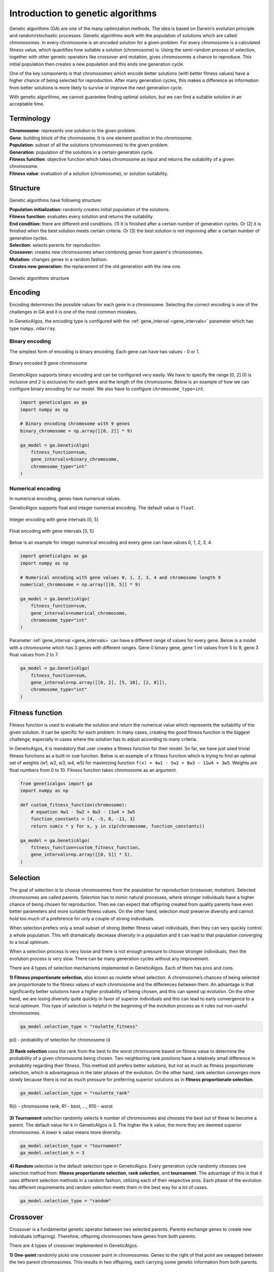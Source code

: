 Introduction to genetic algorithms
==================================

Genetic algorithms (GA) are one of the many optimization methods. The idea is based on Darwin’s
evolution principle and random/stochastic processes. Genetic algorithms work with the population of solutions
which are called chromosomes. In every chromosome is an encoded solution for a given problem.
For every chromosome is a calculated fitness value, which quantifies how suitable a solution
(chromosome) is. Using the semi-random process of selection, together with other genetic operators
like crossover and mutation, gives chromosomes a chance to reproduce. This initial population
then creates a new population and this ends one generation cycle.

One of the key components is that chromosomes which encode better solutions (with better fitness
values) have a higher chance of being selected for reproduction. After many generation cycles,
this makes a difference as information from better solutions is more likely to survive or improve
the next generation cycle.

With genetic algorithms, we cannot guarantee finding optimal solution, but we can find a suitable
solution in an acceptable time.

Terminology
___________

| **Chromosome**: represents one solution to the given problem.
| **Gene**: building block of the chromosome. It is one element position in the chromosome.
| **Population**: subset of all the solutions (chromosomes) to the given problem.
| **Generation**: population of the solutions in a certain generation cycle.
| **Fitness function**: objective function which takes chromosome as input and returns the suitability of a given chromosome.
| **Fitness value**: evaluation of a solution (chromosome), or solution suitability.

Structure
_________

Genetic algorithms have following structure:

| **Population initialization:** randomly creates initial population of the solutions.
| **Fitness function:** evaluates every solution and returns the suitability.
| **End condition:** there are different end conditions. (1) It is finished after a certain number of generation cycles. Or (2) it is finished when the best solution meets certain criteria. Or (3) the best solution is not improving after a certain number of generation cycles.
| **Selection:** selects parents for reproduction.
| **Crossover:** creates new chromosomes when combining genes from parent's chromosomes.
| **Mutation:** changes genes in a random fashion.
| **Creates new generation:** the replacement of the old generation with the new one.

.. figure:: _static/structure.png
    :align: center

    Genetic algorithms structure

.. _encoding:

Encoding
________

Encoding determines the possible values for each gene in a chromosome. Selecting the correct encoding
is one of the challenges in GA and it is one of the most common mistakes.

In GeneticAlgos, the encoding type is configured with the :ref:`gene_interval <gene_intervals>` parameter which has type
``numpy.ndarray``.

Binary encoding
###############

The simplest form of encoding is binary encoding. Each gene can have two values - 0 or 1.


.. figure:: _static/binary_encoding.png
    :align: center

    Binary encoded 9 gene chromosome

GeneticAlgos supports binary encoding and can be configured very easily. We have to specify the
range [0, 2] (0 is inclusive and 2 is exclusive) for each gene and the length of the chromosome.
Below is an example of how we can configure binary encoding for our model. We also have to
configure ``chromosome_type=int``.

.. code-block:: python

    import geneticalgos as ga
    import numpy as np

    # Binary encoding chromosome with 9 genes
    binary_chromosome = np.array([[0, 2]] * 9)

    ga_model = ga.GeneticAlgo(
        fitness_function=sum,
        gene_intervals=binary_chromosome,
        chromosome_type="int"
    )


Numerical encoding
##################

In numerical encoding, genes have numerical values.

GeneticAlgos supports float and integer numerical encoding. The default value is ``float``.


.. figure:: _static/integer_encoding.png
    :align: center

    Integer encoding with gene intervals [0, 5]

.. figure:: _static/float_encoding.png
    :align: center

    Float encoding with gene intervals [0, 5]

Below is an example for integer numerical encoding and every gene can have values 0, 1, 2, 3, 4.

.. code-block:: python

    import geneticalgos as ga
    import numpy as np

    # Numerical encoding with gene values 0, 1, 2, 3, 4 and chromosome length 9
    numerical_chromosome = np.array([[0, 5]] * 9)

    ga_model = ga.GeneticAlgo(
        fitness_function=sum,
        gene_intervals=numerical_chromosome,
        chromosome_type="int"
    )

Parameter :ref:`gene_interval <gene_intervals>` can have a different range of values for every gene.
Below is a model with a chromosome which has 3 genes with different ranges. Gene 0 binary gene,
gene 1 int values from 5 to 9, gene 3 float values from 2 to 7.

.. code-block:: python

    ga_model = ga.GeneticAlgo(
        fitness_function=sum,
        gene_intervals=np.array([[0, 2], [5, 10], [2, 8]]),
        chromosome_type="int"
    )

.. _fitness_function:

Fitness function
________________

Fitness function is used to evaluate the solution and return the numerical value which represents
the suitability of the given solution. It can be specific for each problem. In many cases, creating
the good fitness function is the biggest challenge, especially in cases where the solution has to
adjust according to many criteria.

In GeneticAlgos, it is mandatory that user creates a fitness function for their model. So far, we
have just used trivial fitness functions as a built-in  ``sum`` function. Below is an example of a fitness
function which is trying to find an optimal set of weights (w1, w2, w3, w4, w5) for maximizing function
``f(x) = 4w1 - 5w2 + 8w3 - 11w4 + 3w5``. Weights are float numbers from 0 to 10. Fitness function
takes chromosome as an argument.

.. code-block:: python

    from geneticalgos import ga
    import numpy as np

    def custom_fitness_function(chromosome):
        # equation 4w1 - 5w2 + 8w3 - 11w4 + 3w5
        function_constants = [4, -5, 8, -11, 3]
        return sum(x * y for x, y in zip(chromosome, function_constants))

    ga_model = ga.GeneticAlgo(
        fitness_function=custom_fitness_function,
        gene_intervals=np.array([[0, 5]] * 5),
    )


.. _selection:

Selection
_________

The goal of selection is to choose chromosomes from the population for reproduction (crossover,
mutation). Selected chromosomes are called parents. Selection has to mimic natural processes,
where stronger individuals have a higher chance of being chosen for reproduction. Then we can
expect that offspring created from quality parents have even better parameters and more suitable
fitness values. On the other hand, selection must preserve diversity and cannot hold too much
of a preference for only a couple of strong individuals.

When selection prefers only a small subset of strong (better fitness value) individuals, then they
can very quickly control a whole population. This will dramatically decrease diversity in a population
and it can lead to that population converging to a local optimum.

When a selection process is very loose and there is not enough pressure to choose stronger individuals,
then the evolution process is very slow. There can be many generation cycles without any improvement.

There are 4 types of selection mechanisms implemented in GeneticAlgos. Each of them has pros and cons.

**1) Fitness proportionate selection**, also known as roulette wheel selection. A chromosome’s chances
of being selected are proportionate to the fitness values of each chromosome and the differences
between them. An advantage is that significantly better solutions have a higher probability of being
chosen, and this can speed up evolution. On the other hand, we are losing diversity quite quickly
in favor of superior individuals and this can lead to early convergence to a local optimum.
This type of selection is helpful in the beginning of the evolution process as it rules out
non-useful chromosomes.

.. code-block:: python

    ga_model.selection_type = "roulette_fitness"

.. figure:: _static/selection_fitness.png
    :align: center

    p(i) - probability of selection for chromosome (i)

**2) Rank selection** uses the rank from the best to the worst chromosome based on fitness value
to determine the probability of a given chromosome being chosen. Two neighboring rank positions
have a relatively small difference in probability regarding their fitness. This method still prefers
better solutions, but not as much as fitness proportionate selection, which is advantageous
in the later phases of the evolution. On the other hand, rank selection converges more slowly
because there is not as much pressure for preferring superior solutions as in **fitness proportionate selection**.

.. code-block:: python

    ga_model.selection_type = "roulette_rank"

.. figure:: _static/selection_rank.png
    :align: center

    R(i) - chromosome rank, R1 - best, ..., R10 - worst

**3) Tournament** selection randomly selects ``k`` number of chromosomes and chooses the best out of these
to become a parent. The default value for ``k`` in GeneticAlgos is 3. The higher the ``k`` value,
the more they are deemed superior chromosomes. A lower k value means more diversity.

.. code-block:: python

    ga_model.selection_type = "tournament"
    ga_model.selection_k = 3

**4) Random** selection is the default selection type in GeneticAlgos. Every generation cycle
randomly chooses one selection method from: **fitness proportionate selection**, **rank selection**,
and **tournament**. The advantage of this is that it uses different selection methods in a random
fashion, utilizing each of their respective pros. Each phase of the evolution has different
requirements and random selection meets them in the best way for a lot of cases.

.. code-block:: python

    ga_model.selection_type = "random"

.. _crossover:

Crossover
_________

Crossover is a fundamental genetic operator between two selected parents. Parents exchange genes
to create new individuals (offspring). Therefore, offspring chromosomes have genes from both parents.

There are 4 types of crossover implemented in GeneticAlgos.

**1) One-point** randomly picks one crossover point in chromosomes. Genes to the right of that point
are swapped between the two parent chromosomes. This results in two offspring, each carrying some
genetic information from both parents.

.. figure:: _static/crossover_one_point.png
    :align: center

    One-point crossover

One-point crossover can be configured with the following command:

.. code-block:: python

    ga_model.crossover_type = "one_point"


**2) Two-points** randomly picks two crossover points. The genes in-between the two points are
swapped between the parent organisms.

.. figure:: _static/crossover_two_points.png
    :align: center

    Two-points crossover

Two-points crossover can be configured with the following command:

.. code-block:: python

    ga_model.crossover_type = "two_points"

**3) Uniform** crossover treats each gene separately. Both parents have a 50% chance of their gene
ending up in their offspring. Some researchers consider uniform crossover the most powerful
method because it allows the offspring chromosomes to search all possibilities of recombining those
different genes in parents.

.. figure:: _static/crossover_uniform.png
    :align: center

    Uniform crossover

Uniform crossover can be configured with the following command:

.. code-block:: python

    ga_model.crossover_type = "uniform"

**4) Random** crossover randomly chooses a crossover type in each generation cycle. It is the default
crossover method.

.. code-block:: python

    ga_model.crossover_type = "random"

**Crossover probability** specifies how likely is that crossover is applied to selected parents.
GeneticAlgos has a default ``crossover_prob`` of 90%. It means there is 90% chance that crossover
is applied to the given parent pair.

We can easily change crossover probability to a different value:

.. code-block:: python

    ga_model.crossover_prob = 0.8

.. _mutation:

Mutation
________

Mutation is a genetic operator which alters one or more gene values in a chromosome from its initial value.
Advantage is that it maintains genetic diversity from one generation to the next.

GeneticAlgos uses random mutation. When a gene is selected for mutation, it changes value to any random
value from the :ref:`gene_interval <gene_intervals>` range.

.. figure:: _static/mutation.png
    :align: center

    Mutation

In GeneticAlgos, mutation is applied to each gene with **mutation probability**. The default value
is 20%, meaning there is 20% chance that gene is going to mutate. Increasing mutation probability
brings more diversity, but when it is too high it can be disruptive and lead to losing original
gene information.

We can change mutation probability:

.. code-block:: python

    ga_model.mutation_prob = 0.3

.. _creating_new_population:

Creating new population
_______________________

In traditional implementation of the genetic algorithms when genetic operators create offspring,
they replace the parents of the new population. In GeneticAlgos, this type of new population is called
``always_offsprings``. One disadvantage is that sometimes we might lose quality individuals when
genetic reproduction creates less suitable offspring. However, an advantage is that there is
increased diversity from one generation to next.

.. code-block:: python

    ga_model.new_pop_type = "always_offsprings"


It might happen that even two quality fitness parents produce less suitable offspring (with a worse
fitness value than their parents). For this reason, there is the ``tournament`` new population type
which is implemented in GeneticAlgos. It selects the two best chromosomes amongst parents and offspring.
The main disadvantage of the tournament type is that when a single superior chromosome is selected
to be a parent to more reproduction pairs, it can lead to a situation where this individual controls
the population.

.. code-block:: python

    ga_model.new_pop_type = "tournament"


The default value for a new population type in GeneticAlgos is random which randomly selects a new
population type between ``always_offsprings`` or ``tournament``.

Another variant of constructing new population is **Elitism**. Elitism allows the best individuals
to be carried over to the next generation without any gene change. This method guarantees that
the solution quality obtained by the genetic algorithms will not decrease from one generation
to the next.

GeneticAlgos has implemented elitism and by default, the best 2 solutions are carried over to next
generation.

The number of elite solutions can be configured with ``n_elite`` parameter. If ``n_elite`` is equal
to 0, there is no elitism applied to evolution.

.. code-block:: python

    ga_model.n_elite = 5

.. hint:: When the number of ``n_elite + (2 * n_pairs)`` is greater than ``population_size`` then **ValueError** is raised with guidance to which interval is allowed for ``n_elite``.